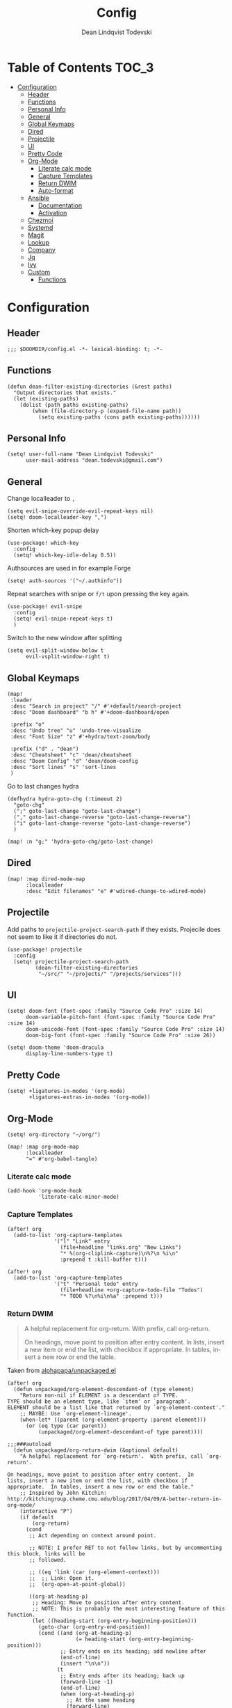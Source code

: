 #+title: Config
#+author: Dean Lindqvist Todevski
#+email: dean.todevski@gmail.com
#+language: en
#+startup: inlineimages
#+property: header-args :tangle yes :cache yes :results silent :padline no

* Table of Contents :TOC_3:
:properties:
:visibility: children
:end:

- [[#configuration][Configuration]]
  - [[#header][Header]]
  - [[#functions][Functions]]
  - [[#personal-info][Personal Info]]
  - [[#general][General]]
  - [[#global-keymaps][Global Keymaps]]
  - [[#dired][Dired]]
  - [[#projectile][Projectile]]
  - [[#ui][UI]]
  - [[#pretty-code][Pretty Code]]
  - [[#org-mode][Org-Mode]]
    - [[#literate-calc-mode][Literate calc mode]]
    - [[#capture-templates][Capture Templates]]
    - [[#return-dwim][Return DWIM]]
    - [[#auto-format][Auto-format]]
  - [[#ansible][Ansible]]
    - [[#documentation][Documentation]]
    - [[#activation][Activation]]
  - [[#chezmoi][Chezmoi]]
  - [[#systemd][Systemd]]
  - [[#magit][Magit]]
  - [[#lookup][Lookup]]
  - [[#company][Company]]
  - [[#jq][Jq]]
  - [[#ivy][Ivy]]
  - [[#custom][Custom]]
    - [[#functions-1][Functions]]

* Configuration
:properties:
:visibility: children
:end:

** Header

#+begin_src elisp
;;; $DOOMDIR/config.el -*- lexical-binding: t; -*-
#+end_src

** Functions

#+begin_src elisp
(defun dean-filter-existing-directories (&rest paths)
  "Output directories that exists."
  (let (existing-paths)
    (dolist (path paths existing-paths)
        (when (file-directory-p (expand-file-name path))
          (setq existing-paths (cons path existing-paths))))))
#+end_src

** Personal Info

#+begin_src elisp
(setq! user-full-name "Dean Lindqvist Todevski"
      user-mail-address "dean.todevski@gmail.com")
#+end_src

** General

Change localleader to ~,~
#+begin_src elisp
(setq evil-snipe-override-evil-repeat-keys nil)
(setq! doom-localleader-key ",")
#+end_src

Shorten which-key popup delay
#+begin_src elisp
(use-package! which-key
  :config
  (setq! which-key-idle-delay 0.5))
#+end_src

Authsources are used in for example Forge
#+begin_src elisp
(setq! auth-sources '("~/.authinfo"))
#+end_src

Repeat searches with snipe or ~f/t~ upon pressing the key again.
#+begin_src elisp
(use-package! evil-snipe
  :config
  (setq! evil-snipe-repeat-keys t)
  )
#+end_src

Switch to the new window after splitting
#+begin_src elisp
(setq evil-split-window-below t
      evil-vsplit-window-right t)
#+end_src

** Global Keymaps

#+begin_src elisp
(map!
 :leader
 :desc "Search in project" "/" #'+default/search-project
 :desc "Doom dashboard" "b h" #'+doom-dashboard/open

 :prefix "o"
 :desc "Undo tree" "u" 'undo-tree-visualize
 :desc "Font Size" "z" #'+hydra/text-zoom/body

 :prefix ("d" . "dean")
 :desc "Cheatsheet" "c" 'dean/cheatsheet
 :desc "Doom Config" "d" 'dean/doom-config
 :desc "Sort lines" "s" 'sort-lines
 )
#+end_src

Go to last changes hydra
#+begin_src elisp
(defhydra hydra-goto-chg (:timeout 2)
  "goto-chg"
  (";" goto-last-change "goto-last-change")
  ("," goto-last-change-reverse "goto-last-change-reverse")
  ("i" goto-last-change-reverse "goto-last-change-reverse")
  )

(map! :n "g;" 'hydra-goto-chg/goto-last-change)
#+end_src

** Dired

#+begin_src elisp
(map! :map dired-mode-map
      :localleader
      :desc "Edit filenames" "e" #'wdired-change-to-wdired-mode)
#+end_src

** Projectile

Add paths to =projectile-project-search-path= if they exists.
Projecile does not seem to like it if directories do not.
#+begin_src elisp
(use-package! projectile
  :config
  (setq! projectile-project-search-path
         (dean-filter-existing-directories
          "~/src/" "~/projects/" "/projects/services")))
#+end_src

** UI

#+begin_src elisp
(setq! doom-font (font-spec :family "Source Code Pro" :size 14)
      doom-variable-pitch-font (font-spec :family "Source Code Pro" :size 14)
      doom-unicode-font (font-spec :family "Source Code Pro" :size 14)
      doom-big-font (font-spec :family "Source Code Pro" :size 26))

(setq! doom-theme 'doom-dracula
      display-line-numbers-type t)
#+end_src

** Pretty Code

#+begin_src elisp
(setq! +ligatures-in-modes '(org-mode)
       +ligatures-extras-in-modes '(org-mode))
#+end_src

** Org-Mode

#+begin_src elisp
(setq! org-directory "~/org/")

(map! :map org-mode-map
      :localleader
      "=" #'org-babel-tangle)
#+end_src

*** Literate calc mode

#+begin_src elisp
(add-hook 'org-mode-hook
          'literate-calc-minor-mode)
#+end_src

*** Capture Templates

#+begin_src elisp
(after! org
  (add-to-list 'org-capture-templates
               '("l" "Link" entry
                 (file+headline "links.org" "New Links")
                 "* %(org-cliplink-capture)\n%?\n %i\n"
                 :prepend t :kill-buffer t)))

(after! org
  (add-to-list 'org-capture-templates
               '("t" "Personal todo" entry
                 (file+headline +org-capture-todo-file "Todos")
                 "* TODO %?\n%i\n%a" :prepend t)))
#+end_src

*** Return DWIM

#+begin_quote
A helpful replacement for org-return. With prefix, call org-return.

On headings, move point to position after entry content. In lists, insert a new item or end the list, with checkbox if appropriate. In tables, insert a new row or end the table.
#+end_quote

Taken from [[https://github.com/alphapapa/unpackaged.el#org-return-dwim][alphapapa/unpackaged.el]]

#+begin_src elisp
(after! org
  (defun unpackaged/org-element-descendant-of (type element)
    "Return non-nil if ELEMENT is a descendant of TYPE.
TYPE should be an element type, like `item' or `paragraph'.
ELEMENT should be a list like that returned by `org-element-context'."
    ;; MAYBE: Use `org-element-lineage'.
    (when-let* ((parent (org-element-property :parent element)))
      (or (eq type (car parent))
          (unpackaged/org-element-descendant-of type parent))))

;;;###autoload
  (defun unpackaged/org-return-dwim (&optional default)
    "A helpful replacement for `org-return'.  With prefix, call `org-return'.

On headings, move point to position after entry content.  In
lists, insert a new item or end the list, with checkbox if
appropriate.  In tables, insert a new row or end the table."
    ;; Inspired by John Kitchin: http://kitchingroup.cheme.cmu.edu/blog/2017/04/09/A-better-return-in-org-mode/
    (interactive "P")
    (if default
        (org-return)
      (cond
       ;; Act depending on context around point.

       ;; NOTE: I prefer RET to not follow links, but by uncommenting this block, links will be
       ;; followed.

       ;; ((eq 'link (car (org-element-context)))
       ;;  ;; Link: Open it.
       ;;  (org-open-at-point-global))

       ((org-at-heading-p)
        ;; Heading: Move to position after entry content.
        ;; NOTE: This is probably the most interesting feature of this function.
        (let ((heading-start (org-entry-beginning-position)))
          (goto-char (org-entry-end-position))
          (cond ((and (org-at-heading-p)
                      (= heading-start (org-entry-beginning-position)))
                 ;; Entry ends on its heading; add newline after
                 (end-of-line)
                 (insert "\n\n"))
                (t
                 ;; Entry ends after its heading; back up
                 (forward-line -1)
                 (end-of-line)
                 (when (org-at-heading-p)
                   ;; At the same heading
                   (forward-line)
                   (insert "\n")
                   (forward-line -1))
                 ;; FIXME: looking-back is supposed to be called with more arguments.
                 (while (not (looking-back (rx (repeat 3 (seq (optional blank) "\n")))))
                   (insert "\n"))
                 (forward-line -1)))))

       ((org-at-item-checkbox-p)
        ;; Checkbox: Insert new item with checkbox.
        (org-insert-todo-heading nil))

       ((org-in-item-p)
        ;; Plain list.  Yes, this gets a little complicated...
        (let ((context (org-element-context)))
          (if (or (eq 'plain-list (car context))  ; First item in list
                  (and (eq 'item (car context))
                       (not (eq (org-element-property :contents-begin context)
                                (org-element-property :contents-end context))))
                  (unpackaged/org-element-descendant-of 'item context))  ; Element in list item, e.g. a link
              ;; Non-empty item: Add new item.
              (org-insert-item)
            ;; Empty item: Close the list.
            ;; TODO: Do this with org functions rather than operating on the text. Can't seem to find the right function.
            (delete-region (line-beginning-position) (line-end-position))
            (insert "\n"))))

       ((when (fboundp 'org-inlinetask-in-task-p)
          (org-inlinetask-in-task-p))
        ;; Inline task: Don't insert a new heading.
        (org-return))

       ((org-at-table-p)
        (cond ((save-excursion
                 (beginning-of-line)
                 ;; See `org-table-next-field'.
                 (cl-loop with end = (line-end-position)
                          for cell = (org-element-table-cell-parser)
                          always (equal (org-element-property :contents-begin cell)
                                        (org-element-property :contents-end cell))
                          while (re-search-forward "|" end t)))
               ;; Empty row: end the table.
               (delete-region (line-beginning-position) (line-end-position))
               (org-return))
              (t
               ;; Non-empty row: call `org-return'.
               (org-return))))
       (t
        ;; All other cases: call `org-return'.
        (org-return))))))
#+end_src

Remap ~return~ to dwim version.
#+begin_src elisp
(map!
 :after evil-org
 :map evil-org-mode-map
 :i [return] #'unpackaged/org-return-dwim)
#+end_src

*** Auto-format

#+begin_quote
Ensure that blank lines exist between headings and between headings and their contents. With prefix, operate on whole buffer. Ensures that blank lines exist after each headings’s drawers.

For those who prefer to maintain blank lines between headings, this makes it easy to automatically add them where necessary, to a subtree or the whole buffer. It also adds blank lines after drawers. Works well with *~org-return-dwim~.
#+end_quote

Taken from [[https://github.com/alphapapa/unpackaged.el#ensure-blank-lines-between-headings-and-before-contents][alphapapa/unpackaged.el]]

#+begin_src elisp
;;;###autoload
(defun unpackaged/org-fix-blank-lines (&optional prefix)
  "Ensure that blank lines exist between headings and between headings and their contents.
With prefix, operate on whole buffer. Ensures that blank lines
exist after each headings's drawers."
  (interactive "P")
  (org-map-entries (lambda ()
                     (org-with-wide-buffer
                      ;; `org-map-entries' narrows the buffer, which prevents us from seeing
                      ;; newlines before the current heading, so we do this part widened.
                      (while (not (looking-back "\n\n" nil))
                        ;; Insert blank lines before heading.
                        (insert "\n")))
                     (let ((end (org-entry-end-position)))
                       ;; Insert blank lines before entry content
                       (forward-line)
                       (while (and (org-at-planning-p)
                                   (< (point) (point-max)))
                         ;; Skip planning lines
                         (forward-line))
                       (while (re-search-forward org-drawer-regexp end t)
                         ;; Skip drawers. You might think that `org-at-drawer-p' would suffice, but
                         ;; for some reason it doesn't work correctly when operating on hidden text.
                         ;; This works, taken from `org-agenda-get-some-entry-text'.
                         (re-search-forward "^[ \t]*:END:.*\n?" end t)
                         (goto-char (match-end 0)))
                       (unless (or (= (point) (point-max))
                                   (org-at-heading-p)
                                   (looking-at-p "\n"))
                         (insert "\n"))))
                   t))
#+end_src

Run command on save
#+begin_src elisp
(add-hook 'before-save-hook #'unpackaged/org-fix-blank-lines)
#+end_src

** Ansible

*** Documentation

#+begin_src elisp
(after! ansible-doc
  (set-evil-initial-state! '(ansible-doc-module-mode) 'normal))

(set-popup-rule! "^\\*ansible-doc"
  :height 0.4 :quit t :select t :ttl t)

(set-lookup-handlers! 'ansible-mode
  :documentation #'ansible-doc)
#+end_src

*** Activation

Mode enabled based on filename regex taken from [[https://github.com/syl20bnr/spacemacs/blob/develop/layers/%2Btools/ansible/config.el#L19][Spacemacs]].

#+begin_src elisp
(def-project-mode! +ansible-yaml-mode
  :modes '(yaml-mode)
  :add-hooks '(ansible ansible-auto-decrypt-encrypt ansible-doc-mode)
  :match "/\\(main\\|site\\|encrypted\\|\\(\\(roles\\|tasks\\|handlers\\|vars\\|defaults\\|meta\\|group_vars\\|host_vars\\)/.+\\)\\)\\.ya?ml$")
#+end_src

** Chezmoi

#+begin_src elisp
(use-package! chezmoi
    :commands (chezmoi|diff chezmoi|ediff chezmoi|find chezmoi|magit-status chezmoi|write)
    )
#+end_src

** Systemd

#+begin_src elisp
(map! :map systemd-mode-map
      :localleader
      "d" #'systemd-doc-directives
      "h" #'systemd-doc-open)
#+end_src

** Magit

#+begin_src elisp
(setq! magit-repository-directories
      '(("~/src" . 2)
        ("~/projects" . 2)))
#+end_src

Setup =git.todevski.com= as a Gitlab server for remote browsing.
#+begin_src elisp
(use-package! browse-at-remote
  :config
  (add-to-list 'browse-at-remote-remote-type-domains
               '("git.todevski.com" . "gitlab")))
#+end_src

#+begin_src elisp
(use-package! transient
  :config
  (transient-bind-q-to-quit))
#+end_src

#+begin_src elisp
(use-package! magit
  :config
  (unbind-key "z" magit-mode-map))
#+end_src

** Lookup

Update list of lookup urls
#+begin_src elisp
(add-to-list '+lookup-provider-url-alist
             '("Melpa"       "https://melpa.org/#/?q=%s")
             '("go.dev"      "https://pkg.go.dev/search?q=%s"))
#+end_src

** Company

#+begin_src elisp
(use-package! company
  :config
  (map! :map company-active-map
        :g "<return>" #'company-complete-selection
        :g "RET" #'company-complete-selection)
  (map! :map global-map
        :i [remap indent-for-tab-command] #'company-indent-or-complete-common)
  )
#+end_src

** Jq

#+begin_src elisp
(use-package! jq-mode
  :mode ("\\.jq" . jq-mode))
#+end_src

** Ivy

Show preview of buffers
#+begin_src elisp
(setq +ivy-buffer-preview t)
#+end_src

** Custom

*** Functions

#+begin_src elisp
(defun dean/doom-config (&optional initial-input)
  "Search Doom private config and jump to a heading."
  (interactive)
  (doom-completing-read-org-headings
   "Config: " (list (concat doom-private-dir "config.org"))
   2 nil initial-input))

(defun dean/cheatsheet (&optional initial-input)
  "Search private cheatsheet and jump to heading."
  (interactive)
  (doom-completing-read-org-headings
   "Cheatsheet: " (list (concat doom-private-dir "cheatsheet.org"))
   2 nil initial-input))
#+end_src
